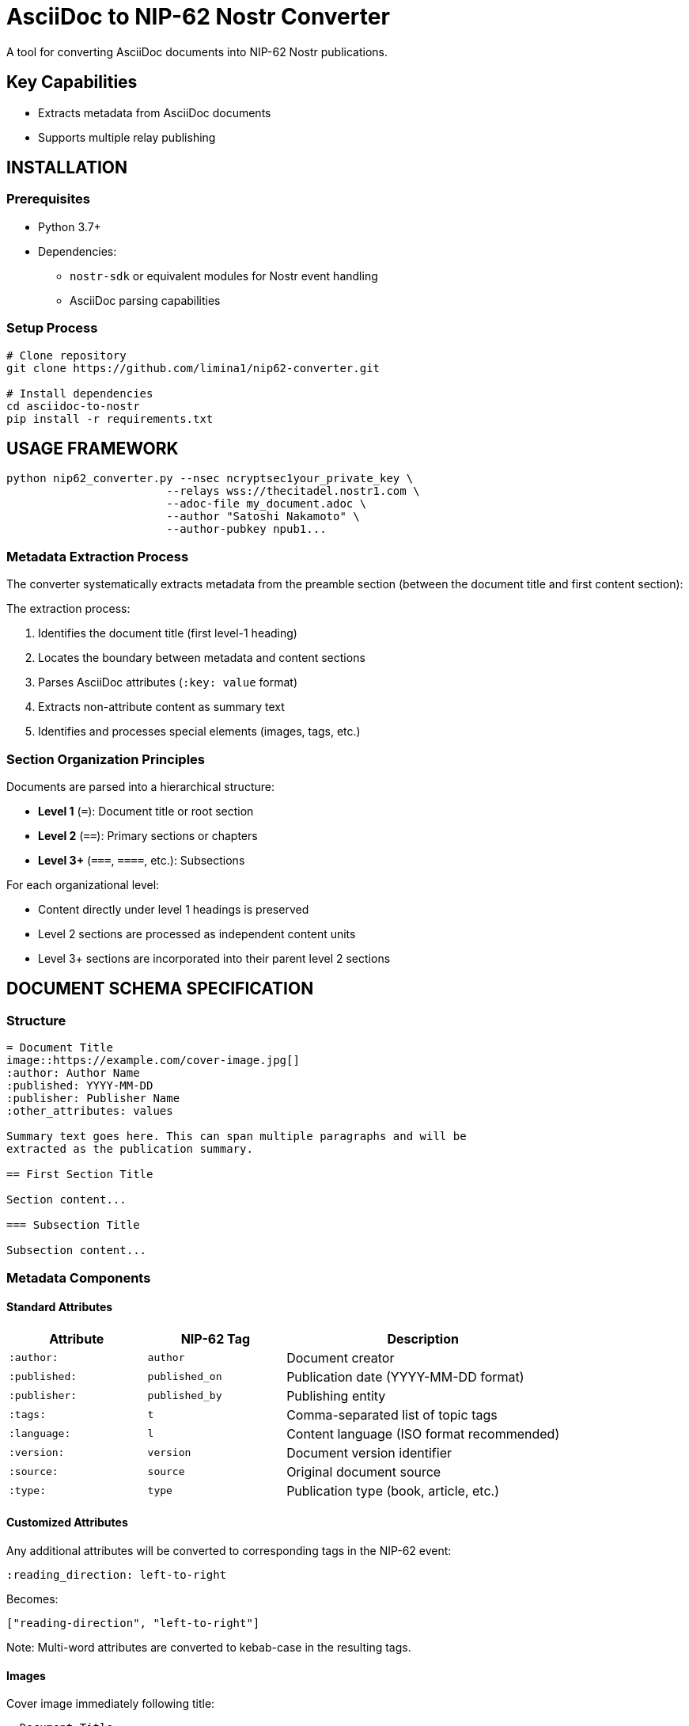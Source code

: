 = AsciiDoc to NIP-62 Nostr Converter
A tool for converting AsciiDoc documents into NIP-62 Nostr publications.


== Key Capabilities

* Extracts metadata from AsciiDoc documents
* Supports multiple relay publishing

== INSTALLATION

=== Prerequisites

* Python 3.7+
* Dependencies:
** `nostr-sdk` or equivalent modules for Nostr event handling
** AsciiDoc parsing capabilities

=== Setup Process

[source,bash]
----
# Clone repository
git clone https://github.com/limina1/nip62-converter.git

# Install dependencies
cd asciidoc-to-nostr
pip install -r requirements.txt
----

== USAGE FRAMEWORK



[source,bash]
----
python nip62_converter.py --nsec ncryptsec1your_private_key \
                        --relays wss://thecitadel.nostr1.com \
                        --adoc-file my_document.adoc \
                        --author "Satoshi Nakamoto" \
                        --author-pubkey npub1...
----

=== Metadata Extraction Process

The converter systematically extracts metadata from the preamble section (between the document title and first content section):

The extraction process:

1. Identifies the document title (first level-1 heading)
2. Locates the boundary between metadata and content sections
3. Parses AsciiDoc attributes (`:key: value` format)
4. Extracts non-attribute content as summary text
5. Identifies and processes special elements (images, tags, etc.)

=== Section Organization Principles

Documents are parsed into a hierarchical structure:

* *Level 1* (`=`): Document title or root section
* *Level 2* (`==`): Primary sections or chapters
* *Level 3+* (`===`, `====`, etc.): Subsections

For each organizational level:

* Content directly under level 1 headings is preserved
* Level 2 sections are processed as independent content units
* Level 3+ sections are incorporated into their parent level 2 sections

== DOCUMENT SCHEMA SPECIFICATION

=== Structure

[source,asciidoc]
----
= Document Title
image::https://example.com/cover-image.jpg[]
:author: Author Name
:published: YYYY-MM-DD
:publisher: Publisher Name
:other_attributes: values

Summary text goes here. This can span multiple paragraphs and will be
extracted as the publication summary.

== First Section Title

Section content...

=== Subsection Title

Subsection content...
----

=== Metadata Components

==== Standard Attributes

[cols="1,1,2"]
|===
|Attribute |NIP-62 Tag |Description

|`:author:`
|`author`
|Document creator

|`:published:`
|`published_on`
|Publication date (YYYY-MM-DD format)

|`:publisher:`
|`published_by`
|Publishing entity

|`:tags:`
|`t`
|Comma-separated list of topic tags

|`:language:`
|`l`
|Content language (ISO format recommended)

|`:version:`
|`version`
|Document version identifier

|`:source:`
|`source`
|Original document source

|`:type:`
|`type`
|Publication type (book, article, etc.)
|===

==== Customized Attributes

Any additional attributes will be converted to corresponding tags in the NIP-62 event:

[source,asciidoc]
----
:reading_direction: left-to-right
----

Becomes:

[source,json]
----
["reading-direction", "left-to-right"]
----

Note: Multi-word attributes are converted to kebab-case in the resulting tags.

==== Images

Cover image immediately following title:

[source,asciidoc]
----
= Document Title
image::https://example.com/cover-image.jpg[]
----

In-content images:

[source,asciidoc]
----
image::https://example.com/figure1.jpg[]
----

==== Summary Text

All non-attribute text between the metadata section and first section heading is extracted as the document summary:

[source,asciidoc]
----
= Document Title
:author: Author Name

This is the document summary. It will be used as the publication summary
in the NIP-62 event.

== First Section
----

=== Event Generation Framework

The converter generates two types of events:

==== Publication Content (kind 30041)

* Created for each level 2 section
* Contains section title, content, and relevant metadata

==== Publication Index (kind 30040)

* *Section Indices*: Created for each level 1 section, referencing its level 2 sections
* *Root Index*: Master index referencing all section indices
* Contains metadata from document preamble


== TROUBLESHOOTING PROCEDURES

=== Diagnostic Output

The converter provides detailed progress information:

* Metadata extraction summary
* Event creation status
* Publication references (nevent and naddr formats)

=== Custom Metadata

The converter supports arbitrary metadata attributes that will be converted to tags in the NIP-62 events. To add custom metadata:

[source,asciidoc]
----
:custom_field: Custom Value
----

=== Relay Considerations

* Primary relay is used for references but events are published to all specified relays
* Publication coordinates (nevent and naddr) are provided for easy sharing
